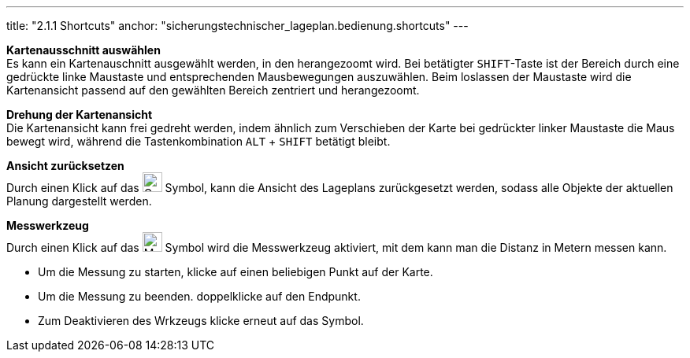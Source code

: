 ---
title: "2.1.1 Shortcuts"
anchor: "sicherungstechnischer_lageplan.bedienung.shortcuts"
---

*Kartenausschnitt auswählen* +
Es kann ein Kartenauschnitt ausgewählt werden, in den herangezoomt wird. Bei betätigter `SHIFT`-Taste ist der Bereich durch eine gedrückte linke Maustaste und entsprechenden Mausbewegungen auszuwählen. Beim loslassen der Maustaste wird die Kartenansicht passend auf den gewählten Bereich zentriert und herangezoomt.

*Drehung der Kartenansicht* +
Die Kartenansicht kann frei gedreht werden, indem ähnlich zum Verschieben der Karte bei gedrückter linker Maustaste die Maus bewegt wird, während die Tastenkombination `ALT` + `SHIFT` betätigt bleibt.

*Ansicht zurücksetzen* + 
Durch einen Klick auf das image:img/ZoomToFit.png[Gesamtbereich darstellen,25,25] Symbol, kann die Ansicht des Lageplans zurückgesetzt werden, sodass alle Objekte der aktuellen Planung dargestellt werden.

*Messwerkzeug* + 
Durch einen Klick auf das image:img/MeasureTool.png[Messwerkzeug,25,25] Symbol wird die Messwerkzeug aktiviert, mit dem kann man die Distanz in Metern messen kann.

* Um die Messung zu starten, klicke auf einen beliebigen Punkt auf der Karte.
* Um die Messung zu beenden. doppelklicke auf den Endpunkt.
* Zum Deaktivieren des Wrkzeugs klicke erneut auf das Symbol.